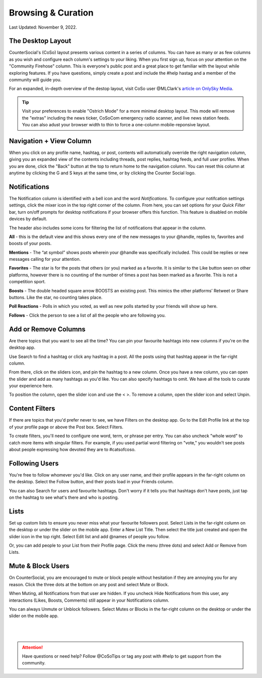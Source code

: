 Browsing & Curation
=====

Last Updated: November 9, 2022. 

The Desktop Layout
------------
.. image:: _images/img_destoplayout.jpg

CounterSocial's (CoSo) layout presents various content in a series of columns. You can have as many or as few columns as you wish and configure each column's settings to your liking. When you first sign up, focus on your attention on the "Community Firehose" column. This is everyone's public post and a great place to get familiar with the layout while exploring features. If you have questions, simply create a post and include the #help hastag and a member of the community will guide you. 

For an expanded, in-depth overview of the destop layout, visit CoSo user @MLClark's `article on OnlySky Media <https://onlysky.media/mclark/countersocial-isnt-the-new-twitter-its-something-way-better/>`_.

.. tip:: Visit your preferences to enable "Ostrich Mode" for a more minimal desktop layout. This mode will remove the "extras" including the news ticker, CoSoCom emergency radio scanner, and live news station feeds. You can also adust your browser width to thin to force a one-column mobile-reponsive layout. 

Navigation + View Column
------------

When you click on any profile name, hashtag, or post, contents will automatically override the right navigation column, giving you an expanded view of the contents including threads, post replies, hashtag feeds, and full user profiles. When you are done, click the "Back" button at the top to return home to the navigation column. You can reset this column at anytime by clicking the G and S keys at the same time, or by clicking the Counter Social logo. 


Notifications
------------

The Notification column is identified with a bell icon and the word *Notifications*. To configure your notifcation settings settings, click the mixer icon in the top right corner of the column. From here, you can set options for your *Quick Filter* bar, turn on/off prompts for desktop notifications if your browser offers this function. This feature is disabled on mobile devices by default. 

The header also includes some icons for filtering the list of notifications that appear in the column. 

.. image:: img_noticolumn.jpg

**All** - this is the default view and this shows every one of the new messages to your @handle, replies to, favorites and boosts of your posts.

**Mentions** - The “at symbol” shows posts wherein your @handle was specifically included. This could be replies or new messages calling for your attention.

**Favorites** - The star is for the posts that others (or you) marked as a favorite. It is similar to the Like button seen on other platforms, however there is no counting of the number of times a post has been marked as a favorite. This is not a competition sport.

**Boosts** - The double headed square arrow BOOSTS  an existing post. This mimics the other platforms’  Retweet or Share buttons. Like the star, no counting takes place. 

**Poll Reactions** - Polls in which you voted, as well as new polls started by your friends will show up here.

**Follows** - Click the person to see a list of all the people who are following you. 


Add or Remove Columns
------------

.. image:: _images/img_columnsettings.jpg

Are there topics that you want to see all the time? You can pin your favourite hashtags into new columns if you're on the desktop app.

Use Search to find a hashtag or click any hashtag in a post. All the posts using that hashtag appear in the far-right column. 

From there, click on the sliders icon, and pin the hashtag to a new column. Once you have a new column, you can open the slider and add as many hashtags as you'd like. You can also specify hashtags to omit. We have all the tools to curate your experience here.

To position the column, open the slider icon and use the < >. To remove a column, open the slider icon and select Unpin.


Content Filters
------------

.. image:: _images/img_filters.jpg

If there are topics that you'd prefer never to see, we have Filters on the desktop app. Go to the Edit Profile link at the top of your profile page or above the Post box. Select Filters.

To create filters, you'll need to configure one word, term, or phrase per entry. You can also uncheck "whole word" to catch more items with singular filters. For example, if you used partial word filtering on "vote," you wouldn't see posts about people expressing how devoted they are to #catsofcoso. 



Following Users
------------
You're free to follow whomever you'd like. Click on any user name, and their profile appears in the far-right column on the desktop. Select the Follow button, and their posts load in your Friends column.

You can also Search for users and favourite hashtags. Don't worry if it tells you that hashtags don't have posts, just tap on the hashtag to see what's there and who is posting.


Lists
------------
Set up custom lists to ensure you never miss what your favourite followers post. Select Lists in the far-right column on the desktop or under the slider on the mobile app. Enter a New List Title. Then select the title just created and open the slider icon in the top right. Select Edit list and add @names of people you follow.

Or, you can add people to your List from their Profile page. Click the menu (three dots) and select Add or Remove from Lists.


Mute & Block Users
------------
On CounterSocial, you are encouraged to mute or block people without hesitation if they are annoying you for any reason. Click the three dots at the bottom on any post and select Mute or Block.

When Muting, all Notifications from that user are hidden. If you uncheck Hide Notifications from this user, any interactions (Likes, Boosts, Comments) still appear in your Notifications column.

You can always Unmute or Unblock followers. Select Mutes or Blocks in the far-right column on the desktop or under the slider on the mobile app.

 |
 |
.. attention:: Have questions or need help? Follow @CoSoTips or tag any post with #help to get support from the community. 